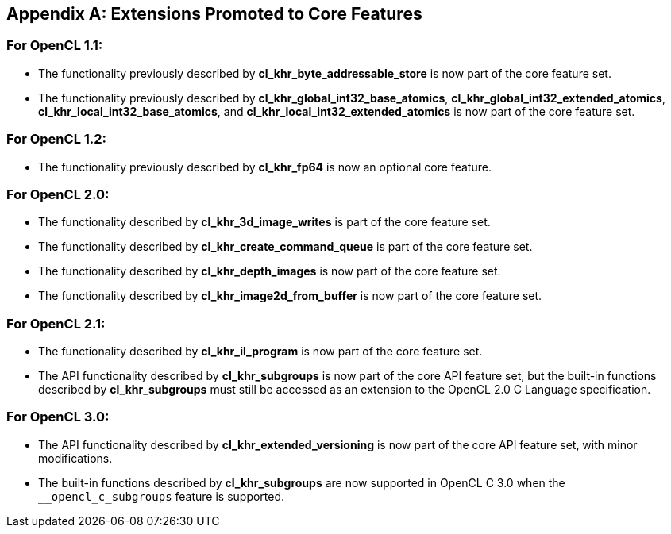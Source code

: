 // Copyright 2017-2023 The Khronos Group. This work is licensed under a
// Creative Commons Attribution 4.0 International License; see
// http://creativecommons.org/licenses/by/4.0/

[appendix]
== Extensions Promoted to Core Features

=== For OpenCL 1.1:

//* The OpenCL KHR extension *cl_khr_d3d10_sharing* has been added.
//* The OpenCL KHR extension *cl_khr_gl_event* has been added.

* The functionality previously described by *cl_khr_byte_addressable_store* is now part of the core feature set.
* The functionality previously described by *cl_khr_global_int32_base_atomics*, *cl_khr_global_int32_extended_atomics*, *cl_khr_local_int32_base_atomics*, and *cl_khr_local_int32_extended_atomics* is now part of the core feature set.

=== For OpenCL 1.2:

//* The OpenCL KHR extension *cl_khr_d3d11_sharing* has been added.
//* The OpenCL KHR extension *cl_khr_depth_images* has been added.
//* The OpenCL KHR extension *cl_khr_dx9_media_sharing* has been added.
//* The OpenCL KHR extension *cl_khr_egl_event* has been added.
//* The OpenCL KHR extension *cl_khr_egl_image* has been added.
//* The OpenCL KHR extension *cl_khr_gl_depth_images* has been added.
//* The OpenCL KHR extension *cl_khr_gl_msaa_sharing* has been added.
//* The OpenCL KHR extension *cl_khr_il_program* has been added.
//* The OpenCL KHR extension *cl_khr_image2d_from_buffer* has been added.
//* The OpenCL KHR extension *cl_khr_initialize_memory* has been added.
//* The OpenCL KHR extension *cl_khr_spir* has been added.
//* The OpenCL KHR extension *cl_khr_terminate_context* has been added.

* The functionality previously described by *cl_khr_fp64* is now an optional core feature.

=== For OpenCL 2.0:

//* The OpenCL KHR extension *cl_khr_device_enqueue_local_arg_types* has been added.
//* The OpenCL KHR extensions *cl_khr_mipmap_image* and *cl_khr_mipmap_image_writes* have been added.
//* The OpenCL KHR extension *cl_khr_subgroups* has been added.

* The functionality described by *cl_khr_3d_image_writes* is part of the core feature set.
* The functionality described by *cl_khr_create_command_queue* is part of the core feature set.
* The functionality described by *cl_khr_depth_images* is now part of the core feature set.
* The functionality described by *cl_khr_image2d_from_buffer* is now part of the core feature set.

=== For OpenCL 2.1:

//* The OpenCL KHR extension *cl_khr_priority_hints* has been added.
//* The OpenCL KHR extension *cl_khr_throttle_hints* has been added.

// I recall having this discussion but I don't see this extension mentioned anywhere
// in the OpenCL 2.1 spec, and it would be a language change anyhow.
//* The functionality described in *cl_khr_device_enqueue_local_arg_types* is now part of the core feature set.

* The functionality described by *cl_khr_il_program* is now part of the core feature set.
* The API functionality described by *cl_khr_subgroups* is now part of the core API feature set, but the built-in functions described by *cl_khr_subgroups* must still be accessed as an extension to the OpenCL 2.0 C Language specification.

//=== For OpenCL 2.2:
//
//* The OpenCL KHR extension *cl_khr_subgroup_named_barrier* has been added.

=== For OpenCL 3.0:

* The API functionality described by *cl_khr_extended_versioning* is now part of the core API feature set, with minor modifications.
* The built-in functions described by *cl_khr_subgroups* are now supported in OpenCL C 3.0 when the `+__opencl_c_subgroups+` feature is supported.
